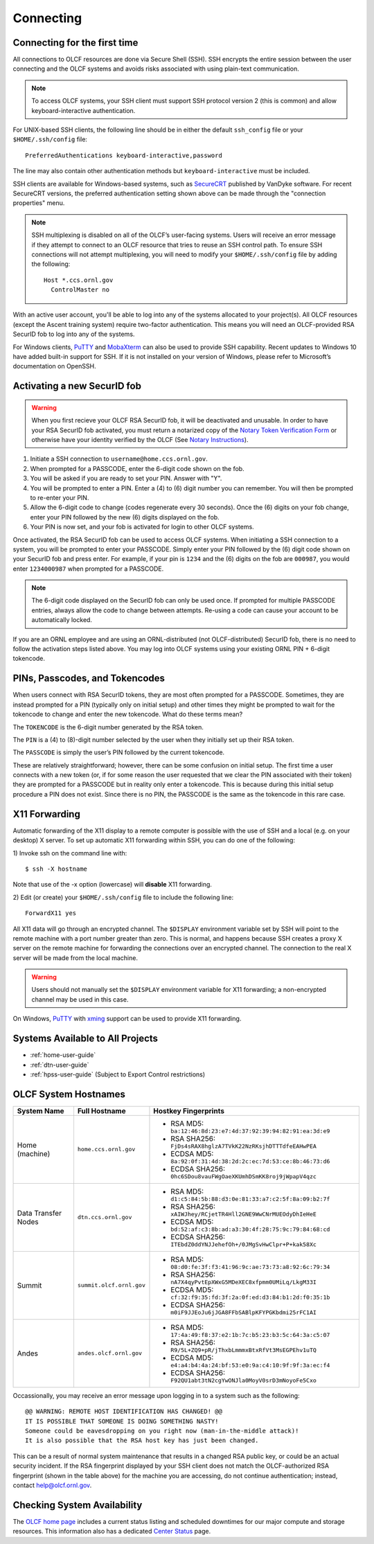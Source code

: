 ##########
Connecting
##########

.. _connecting-to-olcf:

*****************************
Connecting for the first time
*****************************

All connections to OLCF resources are done via Secure Shell (SSH). SSH encrypts
the entire session between the user connecting and the OLCF systems and avoids
risks associated with using plain-text communication.

.. note:: To access OLCF systems, your SSH client must support SSH protocol
    version 2 (this is common) and allow keyboard-interactive authentication.


For UNIX-based SSH clients, the following line should be in either the default
``ssh_config`` file or your ``$HOME/.ssh/config`` file:

::

   PreferredAuthentications keyboard-interactive,password


The line may also contain other authentication methods but
``keyboard-interactive`` must be included.

SSH clients are available for Windows-based systems, such as `SecureCRT
<https://www.vandyke.com/products/securecrt/>`_ published by VanDyke software.
For recent SecureCRT versions, the preferred authentication setting shown above
can be made through the "connection properties" menu.

.. note::
    SSH multiplexing is disabled on all of the OLCF’s user-facing systems.
    Users will receive an error message if they attempt to connect to an OLCF
    resource that tries to reuse an SSH control path. To ensure SSH connections will
    not attempt multiplexing, you will need to modify your ``$HOME/.ssh/config``
    file by adding the following:
    ::

        Host *.ccs.ornl.gov
          ControlMaster no

With an active user account, you'll be able to log into any of the
systems allocated to your project(s). All OLCF resources (except the Ascent
training system) require two-factor authentication. This means you will need an
OLCF-provided RSA SecurID fob to log into any of the systems.

For Windows clients, `PuTTY
<https://www.chiark.greenend.org.uk/~sgtatham/putty/latest.html>`_ and
`MobaXterm <https://mobaxterm.mobatek.net/>`_ can also be used to provide SSH
capability.  Recent updates to Windows 10 have added built-in support for SSH.
If it is not installed on your version of Windows, please refer to Microsoft’s
documentation on OpenSSH. 

*****************************
Activating a new SecurID fob
*****************************
.. image:: /images/rsa_securid_fob.gif
   :align: center

.. warning::
    When you first recieve your OLCF RSA SecurID fob, it will be deactivated
    and unusable. In order to have your RSA SecurID fob activated, you must
    return a notarized copy of the `Notary Token Verification Form
    <https://www.olcf.ornl.gov/wp-content/accounts/Notary_Token_Verification_Form.pdf>`_
    or otherwise have your identity verified by the OLCF (See `Notary
    Instructions
    <https://www.olcf.ornl.gov/wp-content/accounts/Notary_Instructions.pdf>`_).

#. Initiate a SSH connection to ``username@home.ccs.ornl.gov``.
#. When prompted for a PASSCODE, enter the 6-digit code shown on the
   fob.
#. You will be asked if you are ready to set your PIN. Answer with "Y".
#. You will be prompted to enter a PIN. Enter a (4) to (6) digit number
   you can remember. You will then be prompted to re-enter your PIN.
#. Allow the 6-digit code to change (codes regenerate every 30 seconds).
   Once the (6) digits on your fob change, enter your PIN followed by
   the new (6) digits displayed on the fob.
#. Your PIN is now set, and your fob is activated for login to other
   OLCF systems.

Once activated, the RSA SecurID fob can be used to access OLCF systems.
When initiating a SSH connection to a system, you will be prompted to
enter your PASSCODE. Simply enter your PIN followed by the (6) digit
code shown on your SecurID fob and press enter. For example, if your pin
is ``1234`` and the (6) digits on the fob are ``000987``, you would
enter ``1234000987`` when prompted for a PASSCODE.

.. note::
    The 6-digit code displayed on the SecurID fob can only be used
    once. If prompted for multiple PASSCODE entries, always allow the code to
    change between attempts. Re-using a code can cause your account to be
    automatically locked.

If you are an ORNL employee and are using an ORNL-distributed (not
OLCF-distributed) SecurID fob, there is no need to follow the activation steps
listed above. You may log into OLCF systems using your existing ORNL PIN +
6-digit tokencode.


********************************
PINs, Passcodes, and Tokencodes
********************************

When users connect with RSA SecurID tokens, they are most often prompted for a
PASSCODE. Sometimes, they are instead prompted for a PIN (typically only on
initial setup) and other times they might be prompted to wait for the tokencode
to change and enter the new tokencode. What do these terms mean?

The ``TOKENCODE`` is the 6-digit number generated by the RSA token.

The ``PIN`` is a (4) to (8)-digit number selected by the user when they
initially set up their RSA token.

The ``PASSCODE`` is simply the user’s PIN followed by the current tokencode.

These are relatively straightforward; however, there can be some confusion on
initial setup. The first time a user connects with a new token (or, if for some
reason the user requested that we clear the PIN associated with their token)
they are prompted for a PASSCODE but in reality only enter a tokencode. This is
because during this initial setup procedure a PIN does not exist. Since there is
no PIN, the PASSCODE is the same as the tokencode in this rare case.

***************
X11 Forwarding
***************

Automatic forwarding of the X11 display to a remote computer is possible with
the use of SSH and a local (e.g. on your desktop) X server. To set up automatic
X11 forwarding within SSH, you can do one of the following:

1) Invoke ssh on the command line with:
::

	$ ssh -X hostname

Note that use of the -x option (lowercase) will **disable** X11 forwarding.

2) Edit (or create) your ``$HOME/.ssh/config`` file to include the following line:
::

	ForwardX11 yes

All X11 data will go through an encrypted channel. The ``$DISPLAY`` environment
variable set by SSH will point to the remote machine with a port number greater
than zero. This is normal, and happens because SSH creates a proxy X server on
the remote machine for forwarding the connections over an encrypted channel. The
connection to the real X server will be made from the local machine.

.. warning::
    Users should not manually set the ``$DISPLAY`` environment variable for X11
    forwarding; a non-encrypted channel may be used in this case.

.. _systems-available-to-all-projects:

On Windows, `PuTTY
<https://www.chiark.greenend.org.uk/~sgtatham/putty/latest.html>`_ with `xming
<https://sourceforge.net/projects/xming/>`_ support can be used to provide X11
forwarding.

**********************************
Systems Available to All Projects
**********************************

* :ref:`home-user-guide`
* :ref:`dtn-user-guide`
* :ref:`hpss-user-guide` (Subject to Export Control restrictions)

*****************************
OLCF System Hostnames
*****************************

+---------------------+----------------------------+------------------------------------------------------------------+
| System Name         | Full Hostname              | Hostkey Fingerprints                                             |
+=====================+============================+==================================================================+
| Home (machine)      | ``home.ccs.ornl.gov``      | - RSA MD5: ``ba:12:46:8d:23:e7:4d:37:92:39:94:82:91:ea:3d:e9``   |
|                     |                            | - RSA SHA256: ``FjDs4sRAX8hglzA7TVkK22NzRKsjhDTTTdfeEAHwPEA``    |
|                     |                            | - ECDSA MD5: ``8a:92:0f:31:4d:38:2d:2c:ec:7d:53:ce:8b:46:73:d6`` |
|                     |                            | - ECDSA SHA256: ``0hc6SDou8vauFWgOaeXKUmhDSmKK8roj9jWpapV4qzc``  |
+---------------------+----------------------------+------------------------------------------------------------------+
| Data Transfer Nodes | ``dtn.ccs.ornl.gov``       | - RSA MD5: ``d1:c5:84:5b:88:d3:0e:81:33:a7:c2:5f:8a:09:b2:7f``   |
|                     |                            | - RSA SHA256: ``xAIWJhey/RCjetTR4Hll2GNE9WwCNrMUEOdyDhIeHeE``    |
|                     |                            | - ECDSA MD5: ``bd:52:af:c3:8b:ad:a3:30:4f:28:75:9c:79:84:68:cd`` |
|                     |                            | - ECDSA SHA256: ``ITEbdZ0ddYNJJehefOh+/0JMgSvHwClpr+P+kak58Xc``  |
+---------------------+----------------------------+------------------------------------------------------------------+
| Summit              | ``summit.olcf.ornl.gov``   | - RSA MD5: ``08:d0:fe:3f:f3:41:96:9c:ae:73:73:a8:92:6c:79:34``   |
|                     |                            | - RSA SHA256: ``nA7X4qyPvtEpXWxG5MDeXEC8xfpmm0UMiLq/LkgM33I``    |
|                     |                            | - ECDSA MD5: ``cf:32:f9:35:fd:3f:2a:0f:ed:d3:84:b1:2d:f0:35:1b`` |
|                     |                            | - ECDSA SHA256: ``m0iF9JJEoJu6jJGA8FFbSABlpKFYPGKbdmi25rFC1AI``  |
+---------------------+----------------------------+------------------------------------------------------------------+
| Andes               | ``andes.olcf.ornl.gov``    | - RSA MD5: ``17:4a:49:f8:37:e2:1b:7c:b5:23:b3:5c:64:3a:c5:07``   |
|                     |                            | - RSA SHA256: ``R9/5L+ZQ9+pR/jThxbLmmmxBtxRfVt3MsEGPEhv1uTQ``    |
|                     |                            | - ECDSA MD5: ``e4:a4:b4:4a:24:bf:53:e0:9a:c4:10:9f:9f:3a:ec:f4`` |
|                     |                            | - ECDSA SHA256: ``F92QU1abt3tN2cgYwONJla0MoyV0srD3mNoyoFe5Cxo``  |
+---------------------+----------------------------+------------------------------------------------------------------+

Occassionally, you may receive an error message upon logging in to a system such
as the following:
::

	@@ WARNING: REMOTE HOST IDENTIFICATION HAS CHANGED! @@
	IT IS POSSIBLE THAT SOMEONE IS DOING SOMETHING NASTY!
	Someone could be eavesdropping on you right now (man-in-the-middle attack)!
	It is also possible that the RSA host key has just been changed.

This can be a result of normal system maintenance that results in a changed RSA
public key, or could be an actual security incident.  If the RSA fingerprint
displayed by your SSH client does not match the OLCF-authorized RSA fingerprint
(shown in the table above) for the machine you are accessing, do not continue
authentication; instead, contact help@olcf.ornl.gov.


*****************************
Checking System Availability
*****************************

The `OLCF home page <https://www.olcf.ornl.gov/>`_ includes a current status
listing and scheduled downtimes for our major compute and storage resources.
This information also has a dedicated `Center Status
<https://www.olcf.ornl.gov/for-users/center-status/>`_ page. 
